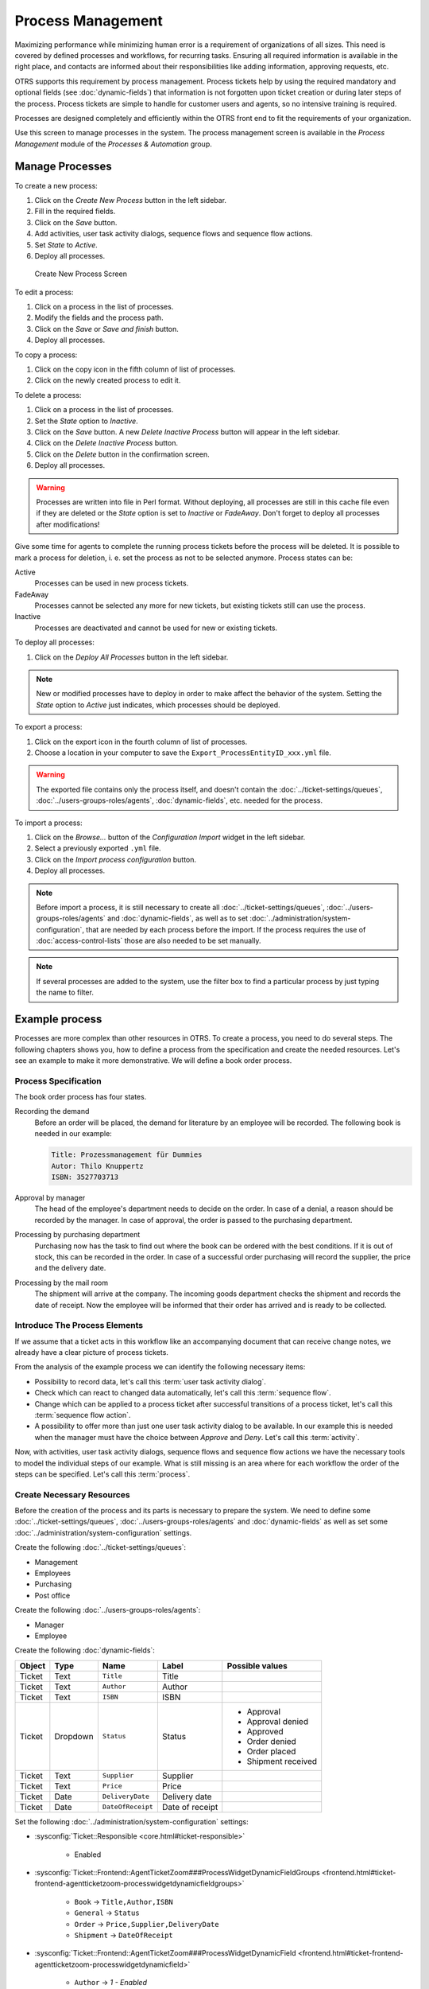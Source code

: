 Process Management
==================

Maximizing performance while minimizing human error is a requirement of organizations of all sizes. This need is covered by defined processes and workflows, for recurring tasks. Ensuring all required information is available in the right place, and contacts are informed about their responsibilities like adding information, approving requests, etc.

OTRS supports this requirement by process management. Process tickets help by using the required mandatory and optional fields (see :doc:`dynamic-fields`) that information is not forgotten upon ticket creation or during later steps of the process. Process tickets are simple to handle for customer users and agents, so no intensive training is required.

Processes are designed completely and efficiently within the OTRS front end to fit the requirements of your organization.

Use this screen to manage processes in the system. The process management screen is available in the *Process Management* module of the *Processes & Automation* group.


Manage Processes
----------------

To create a new process:

1. Click on the *Create New Process* button in the left sidebar.
2. Fill in the required fields.
3. Click on the *Save* button.
4. Add activities, user task activity dialogs, sequence flows and sequence flow actions.
5. Set *State* to *Active*.
6. Deploy all processes.

.. figure:: images/process-management-add.png
   :alt: Create New Process Screen

   Create New Process Screen

To edit a process:

1. Click on a process in the list of processes.
2. Modify the fields and the process path.
3. Click on the *Save* or *Save and finish* button.
4. Deploy all processes.

To copy a process:

1. Click on the copy icon in the fifth column of list of processes.
2. Click on the newly created process to edit it.

To delete a process:

1. Click on a process in the list of processes.
2. Set the *State* option to *Inactive*.
3. Click on the *Save* button. A new *Delete Inactive Process* button will appear in the left sidebar.
4. Click on the *Delete Inactive Process* button.
5. Click on the *Delete* button in the confirmation screen.
6. Deploy all processes.

.. warning::

   Processes are written into file in Perl format. Without deploying, all processes are still in this cache file even if they are deleted or the *State* option is set to *Inactive* or *FadeAway*. Don't forget to deploy all processes after modifications!

Give some time for agents to complete the running process tickets before the process will be deleted. It is possible to mark a process for deletion, i. e. set the process as not to be selected anymore. Process states can be:

Active
   Processes can be used in new process tickets.

FadeAway
   Processes cannot be selected any more for new tickets, but existing tickets still can use the process.

Inactive
   Processes are deactivated and cannot be used for new or existing tickets.

To deploy all processes:

1. Click on the *Deploy All Processes* button in the left sidebar.

.. note::

   New or modified processes have to deploy in order to make affect the behavior of the system. Setting the *State* option to *Active* just indicates, which processes should be deployed.

To export a process:

1. Click on the export icon in the fourth column of list of processes.
2. Choose a location in your computer to save the ``Export_ProcessEntityID_xxx.yml`` file.

.. warning::

   The exported file contains only the process itself, and doesn't contain the :doc:`../ticket-settings/queues`, :doc:`../users-groups-roles/agents`, :doc:`dynamic-fields`, etc. needed for the process.

To import a process:

1. Click on the *Browse…* button of the *Configuration Import* widget in the left sidebar.
2. Select a previously exported ``.yml`` file.
3. Click on the *Import process configuration* button.
4. Deploy all processes.

.. note::

   Before import a process, it is still necessary to create all :doc:`../ticket-settings/queues`, :doc:`../users-groups-roles/agents` and :doc:`dynamic-fields`, as well as to set :doc:`../administration/system-configuration`, that are needed by each process before the import. If the process requires the use of :doc:`access-control-lists` those are also needed to be set manually.

.. note::

   If several processes are added to the system, use the filter box to find a particular process by just typing the name to filter.


Example process
---------------

Processes are more complex than other resources in OTRS. To create a process, you need to do several steps. The following chapters shows you, how to define a process from the specification and create the needed resources. Let's see an example to make it more demonstrative. We will define a book order process.


Process Specification
~~~~~~~~~~~~~~~~~~~~~

The book order process has four states.

Recording the demand
   Before an order will be placed, the demand for literature by an employee will be recorded. The following book is needed in our example:

   .. code-block:: none

      Title: Prozessmanagement für Dummies
      Autor: Thilo Knuppertz
      ISBN: 3527703713
                
Approval by manager
   The head of the employee's department needs to decide on the order. In case of a denial, a reason should be recorded by the manager. In case of approval, the order is passed to the purchasing department.

Processing by purchasing department
   Purchasing now has the task to find out where the book can be ordered with the best conditions. If it is out of stock, this can be recorded in the order. In case of a successful order purchasing will record the supplier, the price and the delivery date.

Processing by the mail room
   The shipment will arrive at the company. The incoming goods department checks the shipment and records the date of receipt. Now the employee will be informed that their order has arrived and is ready to be collected.


Introduce The Process Elements
~~~~~~~~~~~~~~~~~~~~~~~~~~~~~~

If we assume that a ticket acts in this workflow like an accompanying document that can receive change notes, we already have a clear picture of process tickets.

From the analysis of the example process we can identify the following necessary items:

- Possibility to record data, let's call this :term:`user task activity dialog`.
- Check which can react to changed data automatically, let's call this :term:`sequence flow`.
- Change which can be applied to a process ticket after successful transitions of a process ticket, let's call this :term:`sequence flow action`. 
- A possibility to offer more than just one user task activity dialog to be available. In our example this is needed when the manager must have the choice between *Approve* and *Deny*. Let's call this :term:`activity`. 

Now, with activities, user task activity dialogs, sequence flows and sequence flow actions we have the necessary tools to model the individual steps of our example. What is still missing is an area where for each workflow the order of the steps can be specified. Let's call this :term:`process`.


Create Necessary Resources
~~~~~~~~~~~~~~~~~~~~~~~~~~

Before the creation of the process and its parts is necessary to prepare the system. We need to define some :doc:`../ticket-settings/queues`, :doc:`../users-groups-roles/agents` and :doc:`dynamic-fields` as well as set some :doc:`../administration/system-configuration` settings.

Create the following :doc:`../ticket-settings/queues`:

- Management
- Employees
- Purchasing
- Post office

Create the following :doc:`../users-groups-roles/agents`:

- Manager
- Employee

Create the following :doc:`dynamic-fields`:

+--------+----------+-------------------+-----------------+---------------------+
| Object | Type     | Name              | Label           | Possible values     |
+========+==========+===================+=================+=====================+
| Ticket | Text     | ``Title``         | Title           |                     |
+--------+----------+-------------------+-----------------+---------------------+
| Ticket | Text     | ``Author``        | Author          |                     |
+--------+----------+-------------------+-----------------+---------------------+
| Ticket | Text     | ``ISBN``          | ISBN            |                     |
+--------+----------+-------------------+-----------------+---------------------+
| Ticket | Dropdown | ``Status``        | Status          | - Approval          |
|        |          |                   |                 | - Approval denied   |
|        |          |                   |                 | - Approved          |
|        |          |                   |                 | - Order denied      |
|        |          |                   |                 | - Order placed      |
|        |          |                   |                 | - Shipment received |
+--------+----------+-------------------+-----------------+---------------------+
| Ticket | Text     | ``Supplier``      | Supplier        |                     |
+--------+----------+-------------------+-----------------+---------------------+
| Ticket | Text     | ``Price``         | Price           |                     |
+--------+----------+-------------------+-----------------+---------------------+
| Ticket | Date     | ``DeliveryDate``  | Delivery date   |                     |
+--------+----------+-------------------+-----------------+---------------------+
| Ticket | Date     | ``DateOfReceipt`` | Date of receipt |                     |
+--------+----------+-------------------+-----------------+---------------------+

Set the following :doc:`../administration/system-configuration` settings:

- :sysconfig:`Ticket::Responsible <core.html#ticket-responsible>`

   - Enabled

- :sysconfig:`Ticket::Frontend::AgentTicketZoom###ProcessWidgetDynamicFieldGroups <frontend.html#ticket-frontend-agentticketzoom-processwidgetdynamicfieldgroups>`

   - ``Book`` → ``Title,Author,ISBN``
   - ``General`` → ``Status``
   - ``Order`` → ``Price,Supplier,DeliveryDate``
   - ``Shipment`` → ``DateOfReceipt``

- :sysconfig:`Ticket::Frontend::AgentTicketZoom###ProcessWidgetDynamicField <frontend.html#ticket-frontend-agentticketzoom-processwidgetdynamicfield>`

   - ``Author`` →  *1 - Enabled*
   - ``DateOfReceipt`` →  *1 - Enabled*
   - ``DeliveryDate`` →  *1 - Enabled*
   - ``ISBN`` →  *1 - Enabled*
   - ``Price`` →  *1 - Enabled*
   - ``Status`` →  *1 - Enabled*
   - ``Supplier`` →  *1 - Enabled*
   - ``Title`` →  *1 - Enabled*

.. note::

   Don't forget to deploy the modified system configuration settings.

Now, go back to the *Process Management* screen and click on the *Create New Process*. Fill in the required fields.

.. figure:: images/process-management-book-ordering-01-create.png
   :alt: Book Ordering - Create New Process

   Book Ordering - Create New Process

The new process is created. You can add some process element now.


Create User Task Activity Dialogs
~~~~~~~~~~~~~~~~~~~~~~~~~~~~~~~~~

Click on the *User Task Activity Dialogs* item in the *Available Process Elements* widget in the left sidebar. This action will expand the *User Task Activity Dialogs* options and will collapse all others doing an accordion like effect. Click on the *Create New User Task Activity Dialog* button.

.. figure:: images/process-management-book-ordering-02-user-task-activity-dialogs.png
   :alt: Book Ordering - User Task Activity Dialogs

   Book Ordering - User Task Activity Dialogs

In the opened popup screen fill in the *Dialog Name* as well as the *Description (short)* fields. For this example we will leave all other fields as the default.

.. figure:: images/process-management-book-ordering-03-user-task-activity-dialog-add.png
   :alt: Book Ordering - Add User Task Activity Dialog

   Book Ordering - Add User Task Activity Dialog

To assign fields to the user task activity dialog simple drag the required field from the *Available Fields* pool and drop into the *Assigned Fields* pool. The order in the *Assigned Fields* pool is the order as the fields will have in the screen. To modify the order simply drag and drop the field within the pool to rearrange it in the correct place.

In this example we will use:

- ``Article`` field for comments.
- ``DynamicField_Title``, ``DynamicField_Author``, ``DynamicField_ISBN`` fields for the data to be collected for the order.
- ``DynamicField_Status`` with the possibility to choose *Approval*.

Drag these fields from the *Available Fields* pool and drop into the *Assigned Fields* pool.

.. note::

   In this screen all dynamic fields has the prefix ``DynamicField_`` as in ``DynamicField_Title``. Do not confuse with the field ``Title`` that is the ticket title.

.. figure:: images/process-management-book-ordering-04-user-task-activity-dialog-fields.png
   :alt: Book Ordering - Add User Task Activity Dialog Fields

   Book Ordering - Add User Task Activity Dialog Fields

As soon as the fields are dropped into the *Assigned Fields* pool another popup screen is shown with some details about the field. We will leave the default options and only for ``Article`` fields we should make sure that the *Communication Channel* field is set to *OTRS* and that the *Is visible for customer* is not checked.

 .. figure:: images/process-management-book-ordering-05-user-task-activity-dialog-fields-edit.png
   :alt: Book Ordering - Edit User Task Activity Dialog Fields

   Book Ordering - Edit User Task Activity Dialog Fields

After all fields are filled in, click on the *Save and finish* button to save the changes and go back to the project management screen.

Create the following user task activity dialogs with fields:

- *Recording the demand* (already created before)

   - ``Article`` field for comments.
   - ``DynamicField_Title``, ``DynamicField_Author``, ``DynamicField_ISBN`` fields for the data to be collected for the order.
   - ``DynamicField_Status`` with the possibility to choose *Approval*.

- *Approval denied*

   - ``Article`` field for comments.
   - ``DynamicField_Status`` with the possibility to choose *Approval denied*.

- *Approved*

   - ``DynamicField_Status`` with the possibility to choose *Approved*.

- *Order denied*

   - ``Article`` field for comments.
   - ``DynamicField_Status`` with the possibility to choose *Order denied*.

- *Order placed*

   - ``DynamicField_Supplier``, ``DynamicField_Price``, ``DynamicField_DeliveryDate`` fields for purchasing.
   - ``DynamicField_Status`` with the possibility to choose *Order placed*.

- *Shipment received*

   - ``DynamicField_DateOfReceipt`` for the mail room.
   - ``DynamicField_Status`` with the possibility to choose *Shipment received*.


Create Sequence Flows
~~~~~~~~~~~~~~~~~~~~~

Click on the *Sequence Flows* item in the *Available Process Elements* widget in the left sidebar. This action will expand the *Sequence Flows* options and will collapse all others doing an accordion like effect. Click on the *Create New Sequence Flow* button.

.. figure:: images/process-management-book-ordering-06-sequence-flows.png
   :alt: Book Ordering - Sequence Flows

   Book Ordering - Sequence Flows

In the opened popup screen fill in the *Sequence Flow Name*. For this example in the *Condition Expressions* we will use just one condition expression and just one field. For both we can leave the *Type of Linking* as *and* and we will use the filed match type value as *String*.

.. figure:: images/process-management-book-ordering-07-sequence-flow-add.png
   :alt: Book Ordering - Add Sequence Flow

   Book Ordering - Add Sequence Flow

After all fields are filled in, click on the *Save and finish* button to save the changes and go back to the project management screen.

Create the following sequence flows:

- *Approval* (already created before)

   Check if the ``DynamicField_Status`` is set to *Approval*.

- *Approval denied*

   Check if the ``DynamicField_Status`` field is set to *Approval denied*.

- *Approved*

   Check if the ``DynamicField_Status`` field is set to *Approved*.

- *Order denied*

   Check if the ``DynamicField_Status`` field is set to *Order denied*.

- *Order placed*

   Check if the ``DynamicField_Status`` field is set to *Order placed*.

- *Shipment received*

   Check if the ``DynamicField_Status`` field is set to *Shipment received*.


Create Sequence Flow Actions
~~~~~~~~~~~~~~~~~~~~~~~~~~~~

Click on the *Sequence Flow Actions* item in the *Available Process Elements* widget in the left sidebar. This action will expand the *Sequence Flow Actions* options and will collapse all others doing an accordion like effect. Click on the *Create New Sequence Flow Action* button.

.. figure:: images/process-management-book-ordering-08-sequence-flow-actions.png
   :alt: Book Ordering - Sequence Flow Actions

   Book Ordering - Sequence Flow Actions

In the opened popup screen fill in the *Sequence Flow Action Name* and the *Sequence Flow Action module* then click on the *Save* button. A new *Configure* button will appear next to the module field.

.. figure:: images/process-management-book-ordering-09-sequence-flow-action-add.png
   :alt: Book Ordering - Add Sequence Flow Action

   Book Ordering - Add Sequence Flow Action

Click on the *Configure* button and add the needed configuration parameter keys and values.

.. figure:: images/process-management-book-ordering-10-sequence-flow-action-parameters.png
   :alt: Book Ordering - Sequence Flow Action Parameters

   Book Ordering - Sequence Flow Action Parameters

After all fields are filled in, click on the *Save and finish* button to save the changes and go back to the project management screen.

.. seealso::

   Each module has its own and different parameters. Please review the module documentation to learn all require and optional parameters.

   - `DynamicFieldSet <https://doc.otrs.com/doc/api/otrs/7.0/Perl/Kernel/System/ProcessManagement/Modules/DynamicFieldSet.pm.html>`_
   - `TicketArticleCreate <https://doc.otrs.com/doc/api/otrs/7.0/Perl/Kernel/System/ProcessManagement/Modules/TicketArticleCreate.pm.html>`_
   - `TicketCreate <https://doc.otrs.com/doc/api/otrs/7.0/Perl/Kernel/System/ProcessManagement/Modules/TicketCreate.pm.html>`_
   - `TicketCustomerSet <https://doc.otrs.com/doc/api/otrs/7.0/Perl/Kernel/System/ProcessManagement/Modules/TicketCustomerSet.pm.html>`_
   - `TicketLockSet <https://doc.otrs.com/doc/api/otrs/7.0/Perl/Kernel/System/ProcessManagement/Modules/TicketLockSet.pm.html>`_
   - `TicketOwnerSet <https://doc.otrs.com/doc/api/otrs/7.0/Perl/Kernel/System/ProcessManagement/Modules/TicketOwnerSet.pm.html>`_
   - `TicketQueueSet <https://doc.otrs.com/doc/api/otrs/7.0/Perl/Kernel/System/ProcessManagement/Modules/TicketQueueSet.pm.html>`_
   - `TicketResponsibleSet <https://doc.otrs.com/doc/api/otrs/7.0/Perl/Kernel/System/ProcessManagement/Modules/TicketResponsibleSet.pm.html>`_
   - `TicketSendEmail <https://doc.otrs.com/doc/api/otrs/7.0/Perl/Kernel/System/ProcessManagement/Modules/TicketSendEmail.pm.html>`_
   - `TicketServiceSet <https://doc.otrs.com/doc/api/otrs/7.0/Perl/Kernel/System/ProcessManagement/Modules/TicketServiceSet.pm.html>`_
   - `TicketSLASet <https://doc.otrs.com/doc/api/otrs/7.0/Perl/Kernel/System/ProcessManagement/Modules/TicketSLASet.pm.html>`_
   - `TicketStateSet <https://doc.otrs.com/doc/api/otrs/7.0/Perl/Kernel/System/ProcessManagement/Modules/TicketStateSet.pm.html>`_
   - `TicketTitleSet <https://doc.otrs.com/doc/api/otrs/7.0/Perl/Kernel/System/ProcessManagement/Modules/TicketTitleSet.pm.html>`_
   - `TicketTypeSet <https://doc.otrs.com/doc/api/otrs/7.0/Perl/Kernel/System/ProcessManagement/Modules/TicketTypeSet.pm.html>`_

   All sequence flow action modules are located in the legacy named ``Kernel/System/ProcessManagement/TransitionAction``.

Create the following sequence flow actions:

- *Move the process ticket into the "Management" queue* (already created before)

   To be executed when the sequence flow *Approval* applied.

- *Change ticket responsible to "Manager"*

   To be executed when the sequence flow *Approval* applied.

- *Move process ticket into the "Employees" queue*

   To be executed when:

   - The sequence flow *Approval denied* applied.
   - The sequence flow *Order denied* applied.
   - The sequence flow *Shipment received* applied.

- *Change ticket responsible to "Employee"*

   To be executed when:

   - The sequence flow *Approval denied* applied.
   - The sequence flow *Order denied* applied.
   - The sequence flow *Shipment received* applied.

- *Move process ticket into the "Purchasing" queue*

   To be executed when the sequence flow *Approved* applied.

- *Move process ticket into the "Post office" queue*

   To be executed when the sequence flow *Order placed* applied.

- *Close ticket successfully*

   To be executed when the sequence flow *Shipment received* applied.

- *Close ticket unsuccessfully*

   To be executed when:

   - The sequence flow *Approval denied* applied.
   - The sequence flow *Order denied* applied.

There are places where the same sequence flow actions should be executed. Therefore it is reasonable to make it possible to link sequence flow actions freely with sequence flows to be able to reuse them.


Create Activities
~~~~~~~~~~~~~~~~~

Click on the *Activities* item in the *Available Process Elements* widget in the left sidebar. This action will expand the *Activities* options and will collapse all others doing an accordion like effect. Click on the *Create New Activity* button.

.. figure:: images/process-management-book-ordering-11-activities.png
   :alt: Book Ordering - Activities

   Book Ordering - Activities

In the opened popup screen fill in the *Activity name* field and select *User task activity* from the *Activity type* drop-down.

.. figure:: images/process-management-book-ordering-12-activity-add.png
   :alt: Book Ordering - Add Activity

   Book Ordering - Add Activity

To assign dialogs to the activity simple drag the required dialogs from the *Available User Task Activity Dialogs* pool and drop into the *Assigned User Task Activity Dialogs* pool. The order in the *Assigned User Task Activity Dialogs* pool is the order as the dialogs will be presented in the *Ticket Zoom* screen. To modify the order simply drag and drop the dialog within the pool to rearrange it in the correct place.

.. note::

   This order is specially important in the first activity, since the first user task activity dialog for this activity is the only one that is presented when the process starts.

In this example we need to assign only the *Recording the demand* user task activity dialog. Drag this dialog from the *Available User Task Activity Dialogs* pool and drop into the *Assigned User Task Activity Dialogs* pool.

.. figure:: images/process-management-book-ordering-13-activity-assign-user-task-activity-dialog.png
   :alt: Book Ordering - Assign User Task Activity Dialog

   Book Ordering - Assign User Task Activity Dialog

After all fields are filled in, click on the *Save and finish* button to save the changes and go back to the project management screen.

Create the following activities:

- *Recording the demand* (already created before)

   Assign the user task activity dialog *Recording the demand*.

- *Approval*

   Assign the user task activity dialogs *Approval denied* and *Approved*.

- *Order*

   Assign the user task activity dialogs *Order denied* and *Order placed*.

- *Incoming*

   Assign the user task activity dialog *Shipment received*.

- *Process complete*

   This is an activity without possible user task activity dialogs. It will be set after *Approval denied*, *Order denied* or *Shipment received* and represents the end of the process.

Now we can clearly see that activities are precisely defined states of a process ticket. After a successful sequence flow a process ticket moves from one activity to another.


Create Process Path
~~~~~~~~~~~~~~~~~~~

Let us conclude our example with the last missing piece in the puzzle, the process as the a flow describer. In our case this is the whole ordering workflow. Other processes could be office supply ordering or completely different processes.

The process has a starting point which consists of the start activity and the start user task activity dialog. For any new book order, the first user task activity dialog of the first activity is the first screen that is displayed. If this is completed and saved, the process ticket will be created and can follow the configured workflow.

The process also contains the directions for how the process ticket can move through the process. Let's call this :term:`process path`. It consists of the start activity, one or more sequence flows (possibly with sequence flow actions) and other activities.

Assuming that the activities has already assigned their user task activity dialogs, drag an activity from the accordion in the *Available Process Elements* widget in the left sidebar and drop it into the canvas area below the process information. Notice that an arrow from the process start (white circle) to the activity is placed automatically. This is the first activity and its first user task activity dialog is the first screen that will be shown when the process starts.

.. figure:: images/process-management-book-ordering-14-canvas-first-activity.png
   :alt: Book Ordering - First Activity On Canvas

   Book Ordering - First Activity On Canvas

Next, drag another activity into the canvas too. Now we will have two activities in the canvas. The first one is connected to the start point and the second has no connections. You can hover the mouse over each activity to reveal their own activity dialogs.

.. figure:: images/process-management-book-ordering-15-canvas-second-activity.png
   :alt: Book Ordering - Second Activity On Canvas

   Book Ordering - Second Activity On Canvas

Then let's create the process path (connection) between this two activities. For this we will use the sequence flows. Click on sequence flow in the accordion, drag a sequence flow and drop it inside the first activity. As soon as the sequence flow is dropped the end point of the sequence flow arrow will be placed next to the process start point. Drag the sequence flow arrow end point and drop it inside the other activity to create the connection between the activities.

.. figure:: images/process-management-book-ordering-16-canvas-first-sequence-flow.png
   :alt: Book Ordering - First Sequence Flow On Canvas

   Book Ordering - First Sequence Flow On Canvas

Now that the process path between the actions is defined, then we need to assign the sequence flow actions to the sequence flow. Double click the sequence flow label in the canvas to open a new popup window.

.. figure:: images/process-management-book-ordering-17-assign-first-sequence-flow-action.png
   :alt: Book Ordering - Assign First Sequence Flow Action

   Book Ordering - Assign First Sequence Flow Action

After the sequence flow actions are assigned, click on the *Save* button to go back to the main process edit screen. Click on *Save* button below the canvas to save all other changes.

Complete the process path by adding the following activities, sequence flows and sequence flow actions:

- *Recording the demand* (already created before)

   Possible sequence flow: *Approval*

   Starting activity: *Recording the demand*

   Next activity: *Approval*

   If the condition of this activity is fulfilled, the ticket will move to activity *Approval*.

   Additionally, the following sequence flow actions are executed:

      - *Move the process ticket into the "Management" queue*
      - *Change ticket responsible to "Manager"*

   The activity *Recording the demand* is a defined step of the process ticket, where there is the possibility for the sequence flow *Approval*. If this applies, the ticket will move to the next activity *Approval*, and the sequence flow actions *Move the process ticket into the "Management" queue* and *Change ticket responsible to "Manager"* are executed. In the activity *Approval*, the user task activity dialogs *Approval denied* and *Approved* are available.

- *Approval*

   Possible sequence flow: *Approval denied*

   Starting activity: *Approval*

   Next activity: *Process complete*

   If this matches, the process ticket will move to activity *Process complete*.

   Additionally, the following sequence flow actions are executed:

      - *Move process ticket into the "Employees" queue*
      - *Change ticket responsible to "Employee"*
      - *Close ticket unsuccessfully*

   Possible sequence flow: *Approved*

   Starting activity: *Approval*

   Next activity: *Order*

   If this matches, the process ticket will move to activity *Order*.

   Additionally, the following sequence flow actions are executed:

      - *Move process ticket into the "Purchasing" queue*

   We can see that from the current activity, which defines a step of the process ticket, there are one or more possibilities for sequence flow which have exactly one target activity (and possibly one or more sequence flow actions).

- *Order*

   Possible sequence flow: *Order denied*

   Starting activity: *Order*

   Next activity: *Process complete*

   If this matches, the process ticket will move to activity *Process complete*.

   Additionally, the following sequence flow actions are executed:

      - *Move process ticket into the "Employees" queue*
      - *Change ticket responsible to "Employee"*
      - *Close ticket unsuccessfully*

   Possible sequence flow: *Order placed*

   Starting activity: *Order*

   Next activity: *Incoming*

   If this matches, the process ticket will move to activity *Incoming*.

   Additionally, the following sequence flow actions are executed:

      - *Move process ticket into the "Post office" queue*

- *Incoming*

   Possible sequence flow: *Shipment received*

   Starting activity: *Incoming*

   Next activity: *Process complete*

   If this matches, the process ticket will move to activity *Process complete*.

   Additionally, the following sequence flow actions are executed:

      - *Move process ticket into the "Employees" queue*
      - *Change ticket responsible to "Employee"*
      - *Close ticket successfully*

The complete process path for the book ordering process will then look like this:

.. figure:: images/process-management-book-ordering-18-process-complete.png
   :alt: Book Ordering - Process Complete

   Book Ordering - Process Complete

After you finish the process path, click on *Save and finish* button below the canvas to go back to the process management screen.

Click on the *Deploy All Processes* button in the left sidebar. This will gather all processes information form the database and create a cache file (in Perl language). This cache file is actually the processes configuration that the system will use to create or use process tickets.

.. note::

   Any change that is made on the process will require to re-deploy the process in order to get the change reflected in the system.
